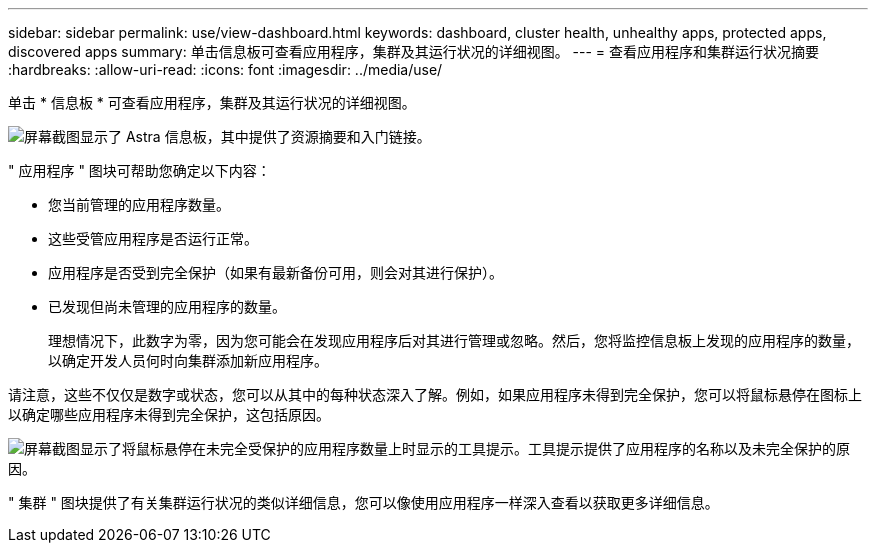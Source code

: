 ---
sidebar: sidebar 
permalink: use/view-dashboard.html 
keywords: dashboard, cluster health, unhealthy apps, protected apps, discovered apps 
summary: 单击信息板可查看应用程序，集群及其运行状况的详细视图。 
---
= 查看应用程序和集群运行状况摘要
:hardbreaks:
:allow-uri-read: 
:icons: font
:imagesdir: ../media/use/


[role="lead"]
单击 * 信息板 * 可查看应用程序，集群及其运行状况的详细视图。

image:screenshot-dashboard.gif["屏幕截图显示了 Astra 信息板，其中提供了资源摘要和入门链接。"]

" 应用程序 " 图块可帮助您确定以下内容：

* 您当前管理的应用程序数量。
* 这些受管应用程序是否运行正常。
* 应用程序是否受到完全保护（如果有最新备份可用，则会对其进行保护）。
* 已发现但尚未管理的应用程序的数量。
+
理想情况下，此数字为零，因为您可能会在发现应用程序后对其进行管理或忽略。然后，您将监控信息板上发现的应用程序的数量，以确定开发人员何时向集群添加新应用程序。



请注意，这些不仅仅是数字或状态，您可以从其中的每种状态深入了解。例如，如果应用程序未得到完全保护，您可以将鼠标悬停在图标上以确定哪些应用程序未得到完全保护，这包括原因。

image:screenshot-dashboard-unprotected.gif["屏幕截图显示了将鼠标悬停在未完全受保护的应用程序数量上时显示的工具提示。工具提示提供了应用程序的名称以及未完全保护的原因。"]

" 集群 " 图块提供了有关集群运行状况的类似详细信息，您可以像使用应用程序一样深入查看以获取更多详细信息。
